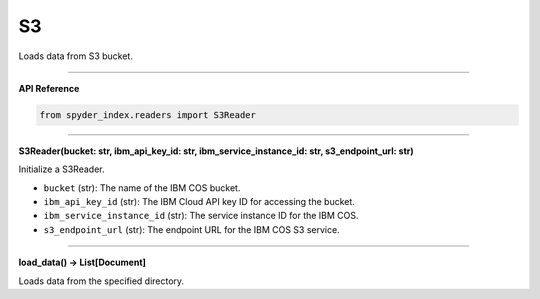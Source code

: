 S3
============================================

Loads data from S3 bucket.

_____

| **API Reference**

.. code-block:: python

    from spyder_index.readers import S3Reader

_____

| **S3Reader(bucket: str, ibm_api_key_id: str, ibm_service_instance_id: str, s3_endpoint_url: str)**

Initialize a S3Reader.

- ``bucket`` (str): The name of the IBM COS bucket.
- ``ibm_api_key_id`` (str): The IBM Cloud API key ID for accessing the bucket.
- ``ibm_service_instance_id`` (str): The service instance ID for the IBM COS.
- ``s3_endpoint_url`` (str): The endpoint URL for the IBM COS S3 service.

_____

| **load_data() -> List[Document]**

Loads data from the specified directory.
